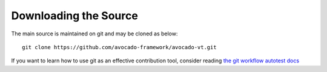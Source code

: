 ======================
Downloading the Source
======================

The main source is maintained on git and may be cloned as below:

::

    git clone https://github.com/avocado-framework/avocado-vt.git

If you want to learn how to use git as an effective contribution tool, consider
reading `the git workflow autotest docs <https://github.com/autotest/autotest/wiki/GitWorkflow>`_

